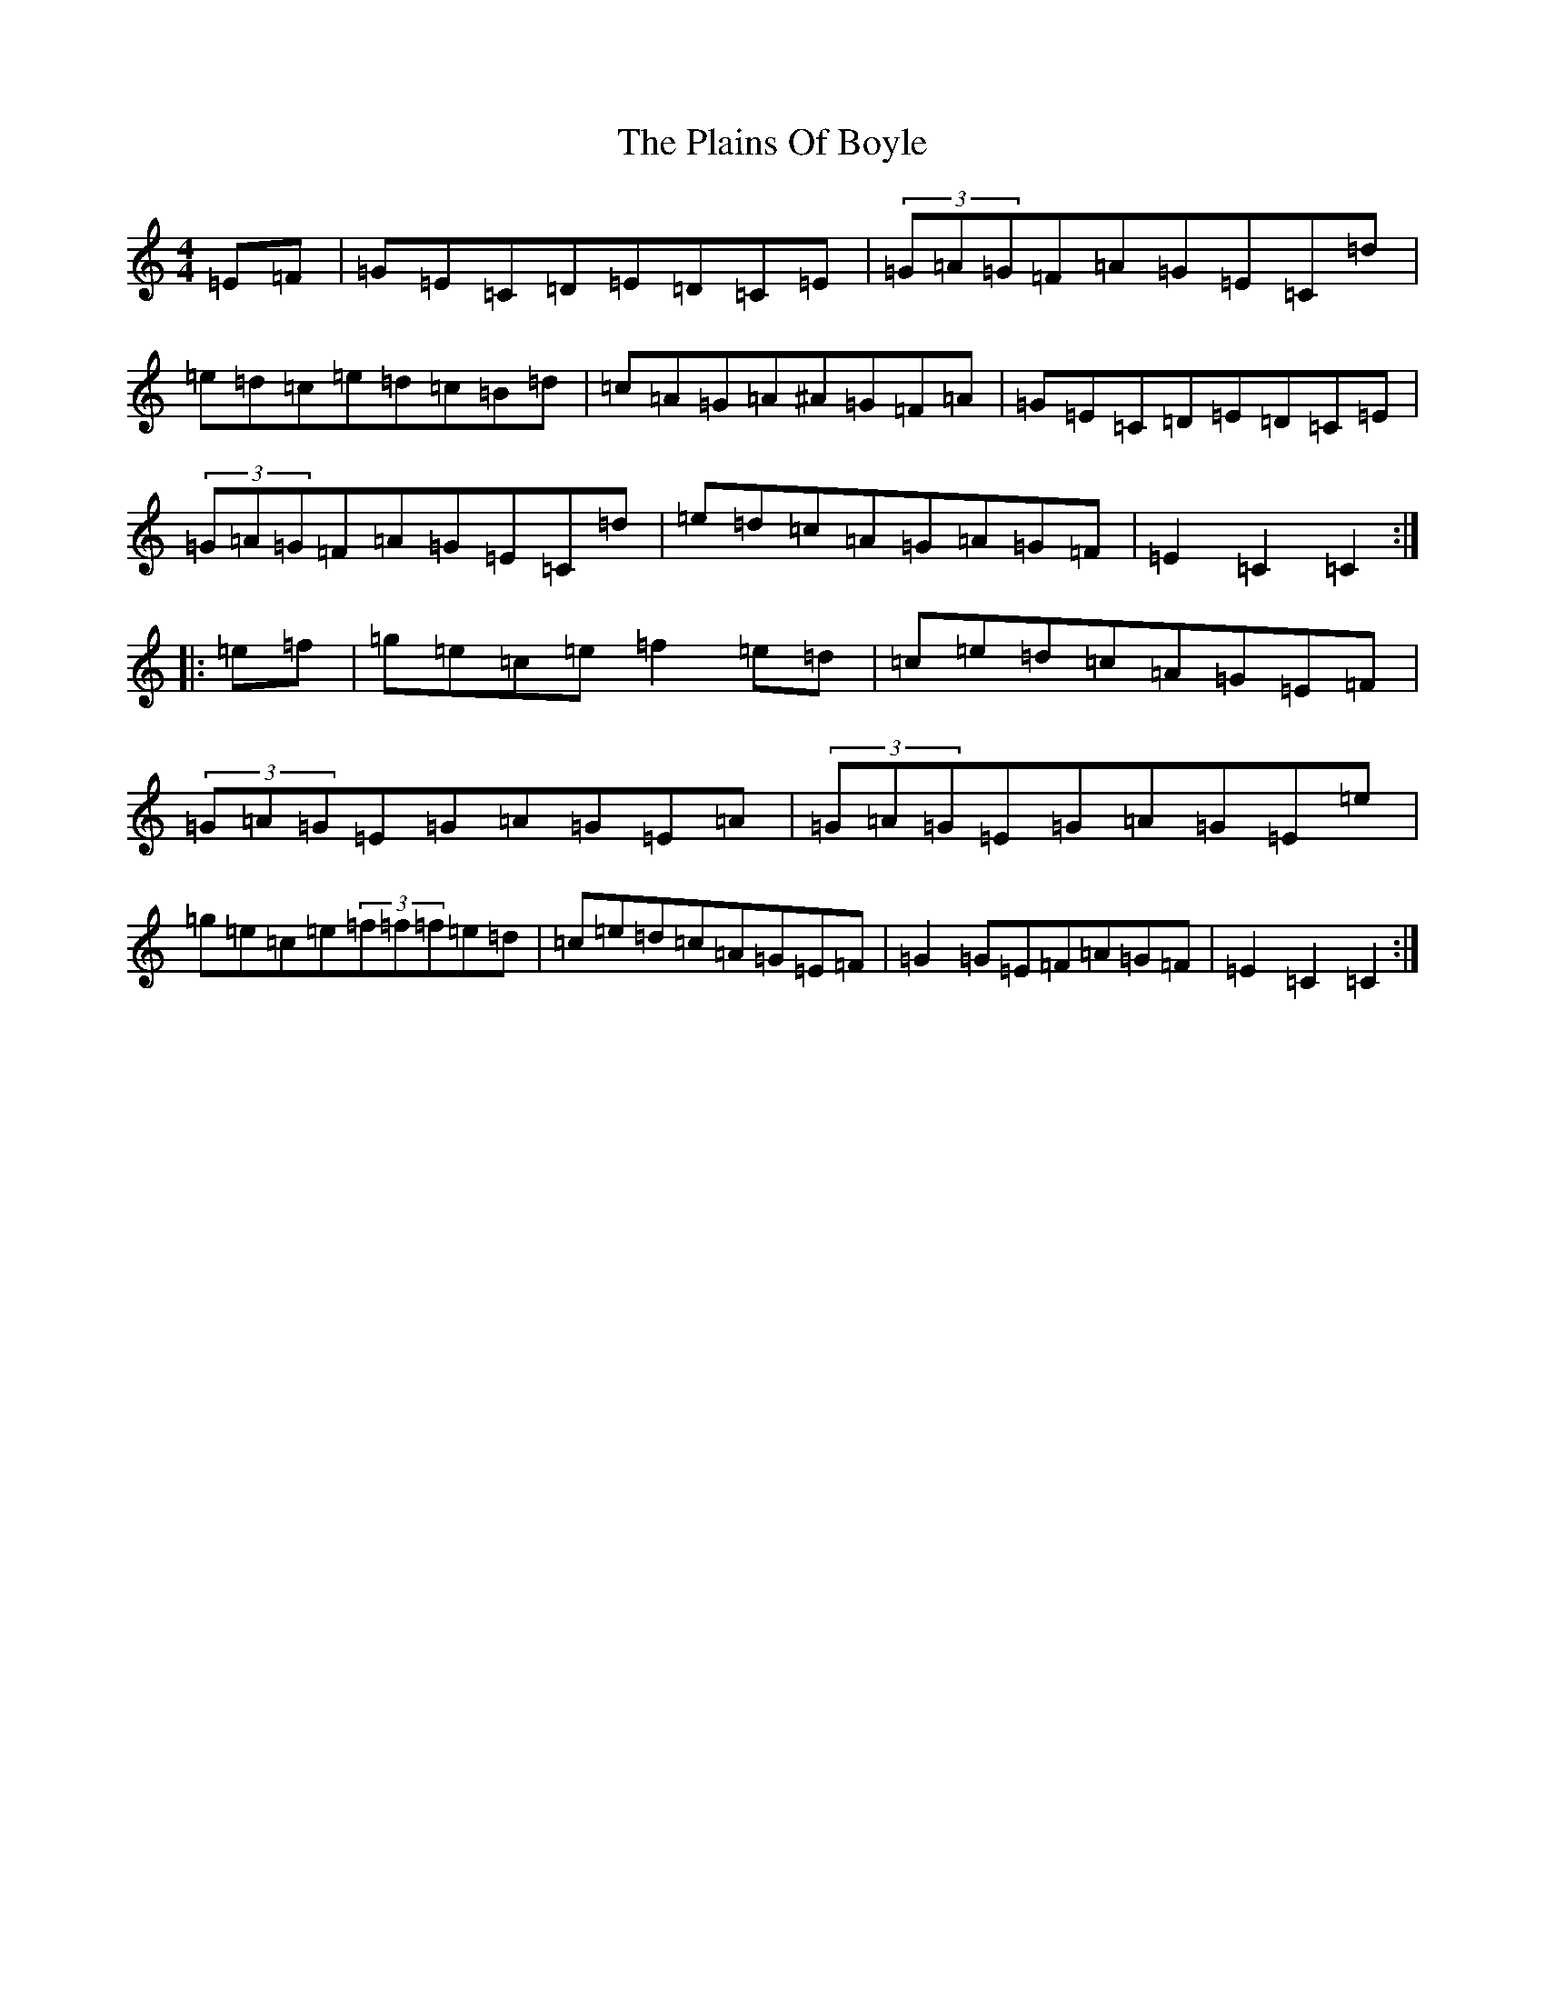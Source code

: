 X: 17136
T: Plains Of Boyle, The
S: https://thesession.org/tunes/652#setting652
R: hornpipe
M:4/4
L:1/8
K: C Major
=E=F|=G=E=C=D=E=D=C=E|(3=G=A=G=F=A=G=E=C=d|=e=d=c=e=d=c=B=d|=c=A=G=A^A=G=F=A|=G=E=C=D=E=D=C=E|(3=G=A=G=F=A=G=E=C=d|=e=d=c=A=G=A=G=F|=E2=C2=C2:||:=e=f|=g=e=c=e=f2=e=d|=c=e=d=c=A=G=E=F|(3=G=A=G=E=G=A=G=E=A|(3=G=A=G=E=G=A=G=E=e|=g=e=c=e(3=f=f=f=e=d|=c=e=d=c=A=G=E=F|=G2=G=E=F=A=G=F|=E2=C2=C2:|